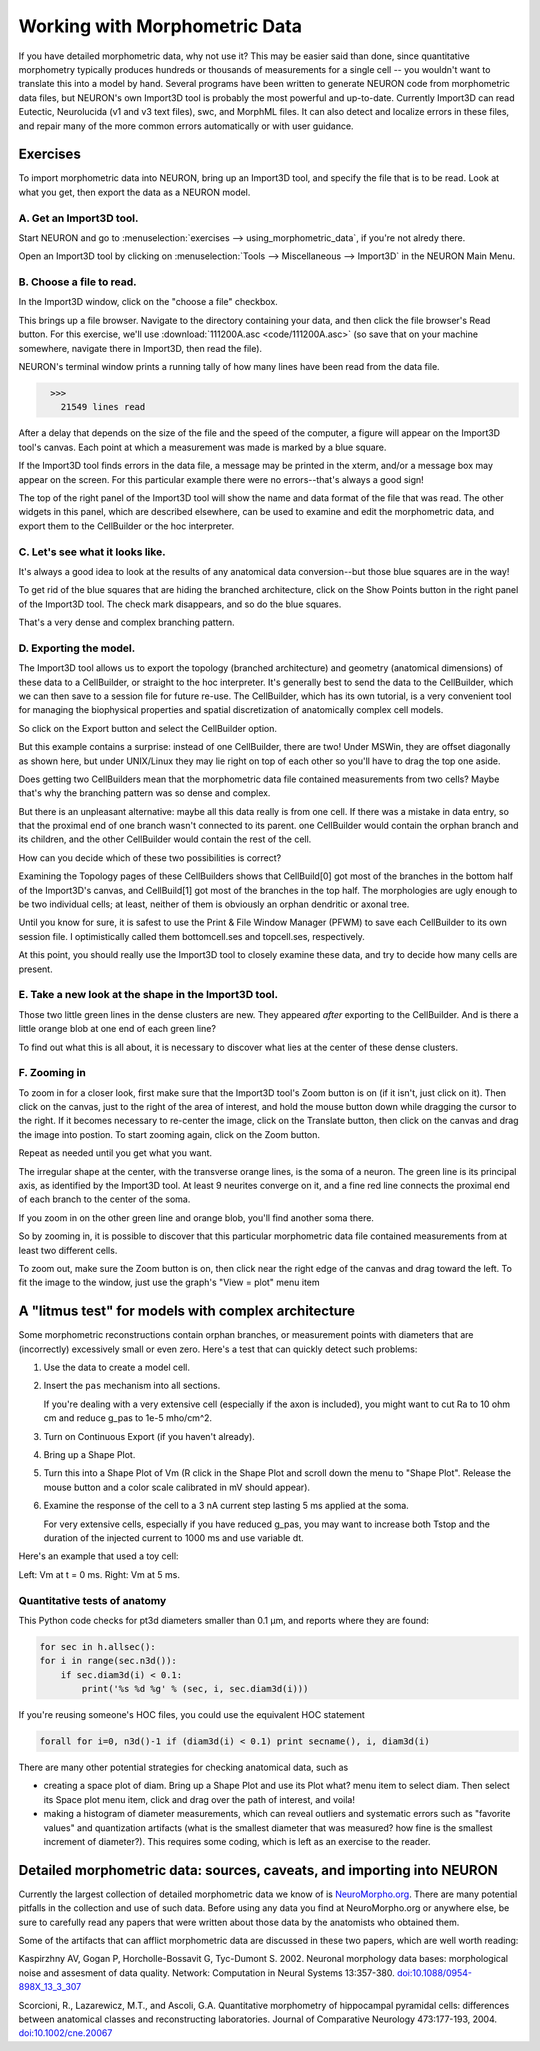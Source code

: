 .. _using_morphometric_data:

Working with Morphometric Data
==============================

If you have detailed morphometric data, why not use it? This may be easier said than done, since quantitative morphometry typically produces hundreds or thousands of measurements for a single cell -- you wouldn't want to translate this into a model by hand. Several programs have been written to generate NEURON code from morphometric data files, but NEURON's own Import3D tool is probably the most powerful and up-to-date. Currently Import3D can read Eutectic, Neurolucida (v1 and v3 text files), swc, and MorphML files. It can also detect and localize errors in these files, and repair many of the more common errors automatically or with user guidance.

Exercises
---------

To import morphometric data into NEURON, bring up an Import3D tool, and specify the file that is to be read. Look at what you get, then export the data as a NEURON model.

A. Get an Import3D tool.
~~~~~~~~~~~~~~~~~~~~~~~~

Start NEURON and go to :menuselection:`exercises --> using_morphometric_data`, if you're not alredy there.

Open an Import3D tool by clicking on :menuselection:`Tools --> Miscellaneous --> Import3D` in the NEURON Main Menu.

B. Choose a file to read.
~~~~~~~~~~~~~~~~~~~~~~~~~

In the Import3D window, click on the "choose a file" checkbox.

.. image:: img/choose_file.gif
    :align: center

This brings up a file browser. Navigate to the directory containing your data, and then click the file browser's Read button. For this exercise, we'll use :download:`111200A.asc <code/111200A.asc>` (so save that on your machine somewhere, navigate there in Import3D, then read the file).

NEURON's terminal window prints a running tally of how many lines have been read from the data file.

.. code::
    python

      >>>
        21549 lines read

After a delay that depends on the size of the file and the speed of the computer, a figure will appear on the Import3D tool's canvas. Each point at which a measurement was made is marked by a blue square.

.. image:: img/showing_points_and_diam.gif
    :align: center

If the Import3D tool finds errors in the data file, a message may be printed in the xterm, and/or a message box may appear on the screen. For this particular example there were no errors--that's always a good sign!

The top of the right panel of the Import3D tool will show the name and data format of the file that was read. The other widgets in this panel, which are described elsewhere, can be used to examine and edit the morphometric data, and export them to the CellBuilder or the hoc interpreter.

C. Let's see what it looks like.
~~~~~~~~~~~~~~~~~~~~~~~~~~~~~~~~

It's always a good idea to look at the results of any anatomical data conversion--but those blue squares are in the way!

To get rid of the blue squares that are hiding the branched architecture, click on the Show Points button in the right panel of the Import3D tool. The check mark disappears, and so do the blue squares.

.. image:: img/showpoints_off.gif
    :align: center

That's a very dense and complex branching pattern.

D. Exporting the model.
~~~~~~~~~~~~~~~~~~~~~~~

The Import3D tool allows us to export the topology (branched architecture) and geometry (anatomical dimensions) of these data to a CellBuilder, or straight to the hoc interpreter. It's generally best to send the data to the CellBuilder, which we can then save to a session file for future re-use. The CellBuilder, which has its own tutorial, is a very convenient tool for managing the biophysical properties and spatial discretization of anatomically complex cell models.

So click on the Export button and select the CellBuilder option.

.. image:: img/export_cellbuilder.gif
    :align: center

But this example contains a surprise: instead of one CellBuilder, there are two! Under MSWin, they are offset diagonally as shown here, but under UNIX/Linux they may lie right on top of each other so you'll have to drag the top one aside.

.. image:: img/two_cellbuilders.gif
    :align: center

Does getting two CellBuilders mean that the morphometric data file contained measurements from two cells? Maybe that's why the branching pattern was so dense and complex.

But there is an unpleasant alternative: maybe all this data really is from one cell. If there was a mistake in data entry, so that the proximal end of one branch wasn't connected to its parent. one CellBuilder would contain the orphan branch and its children, and the other CellBuilder would contain the rest of the cell.

How can you decide which of these two possibilities is correct?

Examining the Topology pages of these CellBuilders shows that CellBuild[0] got most of the branches in the bottom half of the Import3D's canvas, and CellBuild[1] got most of the branches in the top half. The morphologies are ugly enough to be two individual cells; at least, neither of them is obviously an orphan dendritic or axonal tree.

.. image:: img/cb_stickfigs.gif
    :align: center

Until you know for sure, it is safest to use the Print & File Window Manager (PFWM) to save each CellBuilder to its own session file. I optimistically called them bottomcell.ses and topcell.ses, respectively.

At this point, you should really use the Import3D tool to closely examine these data, and try to decide how many cells are present.

E. Take a new look at the shape in the Import3D tool.
~~~~~~~~~~~~~~~~~~~~~~~~~~~~~~~~~~~~~~~~~~~~~~~~~~~~~

.. image:: img/zoomo.gif
    :align: center

Those two little green lines in the dense clusters are new. They appeared *after* exporting to the CellBuilder. And is there a little orange blob at one end of each green line?

To find out what this is all about, it is necessary to discover what lies at the center of these dense clusters.

F. Zooming in
~~~~~~~~~~~~~

To zoom in for a closer look, first make sure that the Import3D tool's Zoom button is on (if it isn't, just click on it).
Then click on the canvas, just to the right of the area of interest, and hold the mouse button down while dragging the cursor to the right. If it becomes necessary to re-center the image, click on the Translate button, then click on the canvas and drag the image into postion. To start zooming again, click on the Zoom button.

Repeat as needed until you get what you want.

.. image:: img/zoomp.gif
    :align: center

The irregular shape at the center, with the transverse orange lines, is the soma of a neuron. The green line is its principal axis, as identified by the Import3D tool. At least 9 neurites converge on it, and a fine red line connects the proximal end of each branch to the center of the soma.

If you zoom in on the other green line and orange blob, you'll find another soma there.

So by zooming in, it is possible to discover that this particular morphometric data file contained measurements from at least two different cells.

To zoom out, make sure the Zoom button is on,
then click near the right edge of the canvas and drag toward the left. To fit the image to the window, just use the graph's "View = plot" menu item

A "litmus test" for models with complex architecture
----------------------------------------------------

Some morphometric reconstructions contain orphan branches, or measurement points with diameters that are (incorrectly) excessively small or even zero. Here's a test that can quickly detect such problems:

1.
    Use the data to create a model cell.

2.
    Insert the ``pas`` mechanism into all sections.

    If you're dealing with a very extensive cell (especially if the axon is included), you might want to cut Ra to 10 ohm cm and reduce g_pas to 1e-5 mho/cm^2.

3.
    Turn on Continuous Export (if you haven't already).

4.
    Bring up a Shape Plot.

5.
    Turn this into a Shape Plot of Vm (R click in the Shape Plot and scroll down the menu to "Shape Plot". Release the mouse button and a color scale calibrated in mV should appear).

6.
    Examine the response of the cell to a 3 nA current step lasting 5 ms applied at the soma.

    For very extensive cells, especially if you have reduced g_pas, you may want to increase both Tstop and the duration of the injected current to 1000 ms and use variable dt.

Here's an example that used a toy cell:

.. image:: img/v5.gif
    :align: center

Left: Vm at t = 0 ms. Right: Vm at 5 ms.

Quantitative tests of anatomy
~~~~~~~~~~~~~~~~~~~~~~~~~~~~~

This Python code checks for pt3d diameters smaller than 0.1 μm, and reports where they are found:

.. code::
    python

    for sec in h.allsec():
    for i in range(sec.n3d()):
        if sec.diam3d(i) < 0.1:
            print('%s %d %g' % (sec, i, sec.diam3d(i)))

If you're reusing someone's HOC files, you could use the equivalent HOC statement

.. code::
    python

    forall for i=0, n3d()-1 if (diam3d(i) < 0.1) print secname(), i, diam3d(i)

There are many other potential strategies for checking anatomical data, such as

- creating a space plot of diam. Bring up a Shape Plot and use its Plot what? menu item to select diam. Then select its Space plot menu item, click and drag over the path of interest, and voila!

- making a histogram of diameter measurements, which can reveal outliers and systematic errors such as "favorite values" and quantization artifacts (what is the smallest diameter that was measured? how fine is the smallest increment of diameter?). This requires some coding, which is left as an exercise to the reader.


Detailed morphometric data: sources, caveats, and importing into NEURON
-----------------------------------------------------------------------

Currently the largest collection of detailed morphometric data we know of is `NeuroMorpho.org <https://neuromorpho.org/>`_. There are many potential pitfalls in the collection and use of such data. Before using any data you find at NeuroMorpho.org or anywhere else, be sure to carefully read any papers that were written about those data by the anatomists who obtained them.

Some of the artifacts that can afflict morphometric data are discussed in these two papers, which are well worth reading:

Kaspirzhny AV, Gogan P, Horcholle-Bossavit G, Tyc-Dumont S. 2002. Neuronal morphology data bases: morphological noise and assesment of data quality. Network: Computation in Neural Systems 13:357-380. `doi:10.1088/0954-898X_13_3_307 <https://www.tandfonline.com/doi/abs/10.1088/0954-898X_13_3_307>`_

Scorcioni, R., Lazarewicz, M.T., and Ascoli, G.A. Quantitative morphometry of hippocampal pyramidal cells: differences between anatomical classes and reconstructing laboratories. Journal of Comparative Neurology 473:177-193, 2004. `doi:10.1002/cne.20067 <https://onlinelibrary.wiley.com/doi/10.1002/cne.20067>`_











